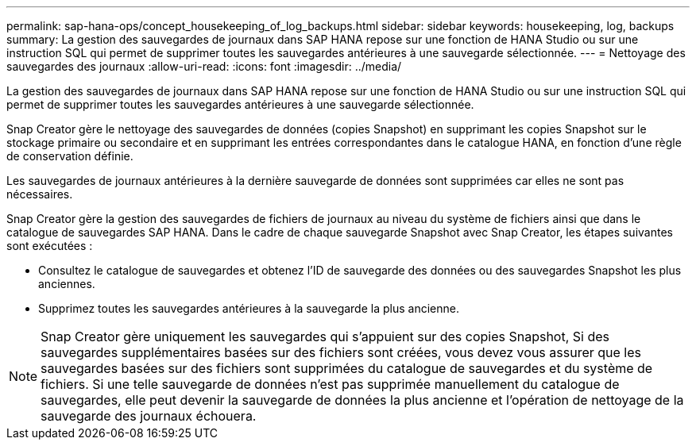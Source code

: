 ---
permalink: sap-hana-ops/concept_housekeeping_of_log_backups.html 
sidebar: sidebar 
keywords: housekeeping, log, backups 
summary: La gestion des sauvegardes de journaux dans SAP HANA repose sur une fonction de HANA Studio ou sur une instruction SQL qui permet de supprimer toutes les sauvegardes antérieures à une sauvegarde sélectionnée. 
---
= Nettoyage des sauvegardes des journaux
:allow-uri-read: 
:icons: font
:imagesdir: ../media/


[role="lead"]
La gestion des sauvegardes de journaux dans SAP HANA repose sur une fonction de HANA Studio ou sur une instruction SQL qui permet de supprimer toutes les sauvegardes antérieures à une sauvegarde sélectionnée.

Snap Creator gère le nettoyage des sauvegardes de données (copies Snapshot) en supprimant les copies Snapshot sur le stockage primaire ou secondaire et en supprimant les entrées correspondantes dans le catalogue HANA, en fonction d'une règle de conservation définie.

Les sauvegardes de journaux antérieures à la dernière sauvegarde de données sont supprimées car elles ne sont pas nécessaires.

Snap Creator gère la gestion des sauvegardes de fichiers de journaux au niveau du système de fichiers ainsi que dans le catalogue de sauvegardes SAP HANA. Dans le cadre de chaque sauvegarde Snapshot avec Snap Creator, les étapes suivantes sont exécutées :

* Consultez le catalogue de sauvegardes et obtenez l'ID de sauvegarde des données ou des sauvegardes Snapshot les plus anciennes.
* Supprimez toutes les sauvegardes antérieures à la sauvegarde la plus ancienne.



NOTE: Snap Creator gère uniquement les sauvegardes qui s'appuient sur des copies Snapshot, Si des sauvegardes supplémentaires basées sur des fichiers sont créées, vous devez vous assurer que les sauvegardes basées sur des fichiers sont supprimées du catalogue de sauvegardes et du système de fichiers. Si une telle sauvegarde de données n'est pas supprimée manuellement du catalogue de sauvegardes, elle peut devenir la sauvegarde de données la plus ancienne et l'opération de nettoyage de la sauvegarde des journaux échouera.
